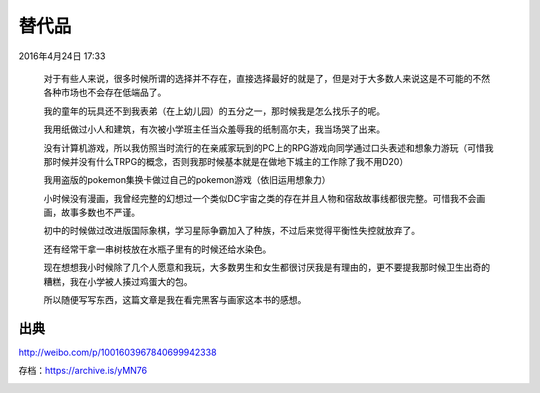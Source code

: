 
替代品
======

2016年4月24日 17:33

  对于有些人来说，很多时候所谓的选择并不存在，直接选择最好的就是了，但是对于大多数人来说这是不可能的不然各种市场也不会存在低端品了。

  我的童年的玩具还不到我表弟（在上幼儿园）的五分之一，那时候我是怎么找乐子的呢。

  我用纸做过小人和建筑，有次被小学班主任当众羞辱我的纸制高尔夫，我当场哭了出来。

  没有计算机游戏，所以我仿照当时流行的在亲戚家玩到的PC上的RPG游戏向同学通过口头表述和想象力游玩（可惜我那时候并没有什么TRPG的概念，否则我那时候基本就是在做地下城主的工作除了我不用D20）

  我用盗版的pokemon集换卡做过自己的pokemon游戏（依旧运用想象力）

  小时候没有漫画，我曾经完整的幻想过一个类似DC宇宙之类的存在并且人物和宿敌故事线都很完整。可惜我不会画画，故事多数也不严谨。

  初中的时候做过改进版国际象棋，学习星际争霸加入了种族，不过后来觉得平衡性失控就放弃了。

  还有经常干拿一串树枝放在水瓶子里有的时候还给水染色。

  现在想想我小时候除了几个人愿意和我玩，大多数男生和女生都很讨厌我是有理由的，更不要提我那时候卫生出奇的糟糕，我在小学被人揍过鸡蛋大的包。

  所以随便写写东西，这篇文章是我在看完黑客与画家这本书的感想。 

出典
----

http://weibo.com/p/1001603967840699942338

存档：https://archive.is/yMN76

.. image:: images/替代品.png
